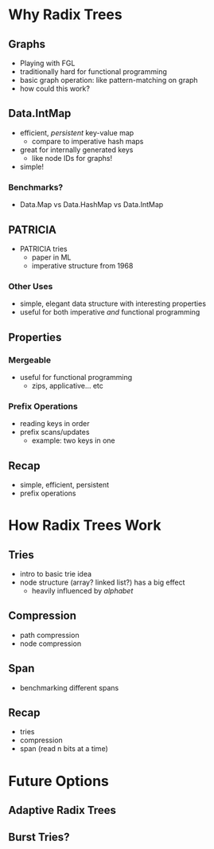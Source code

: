 * Why Radix Trees

** Graphs
   - Playing with FGL
   - traditionally hard for functional programming
   - basic graph operation: like pattern-matching on graph
   - how could this work?
   
** Data.IntMap
   - efficient, /persistent/ key-value map
     - compare to imperative hash maps
   - great for internally generated keys
     - like node IDs for graphs!
   - simple!

*** Benchmarks?
    - Data.Map vs Data.HashMap vs Data.IntMap

** PATRICIA
   - PATRICIA tries
     - paper in ML
     - imperative structure from 1968

*** Other Uses
   - simple, elegant data structure with interesting properties
   - useful for both imperative /and/ functional programming

** Properties

*** Mergeable
    - useful for functional programming
      - zips, applicative... etc

*** Prefix Operations
    - reading keys in order
    - prefix scans/updates
      - example: two keys in one

** Recap
   - simple, efficient, persistent
   - prefix operations

* How Radix Trees Work

** Tries
   - intro to basic trie idea
   - node structure (array? linked list?) has a big effect
     - heavily influenced by /alphabet/

** Compression
   - path compression
   - node compression

** Span
   - benchmarking different spans

** Recap
   - tries
   - compression
   - span (read n bits at a time)

* Future Options

** Adaptive Radix Trees

** Burst Tries?
